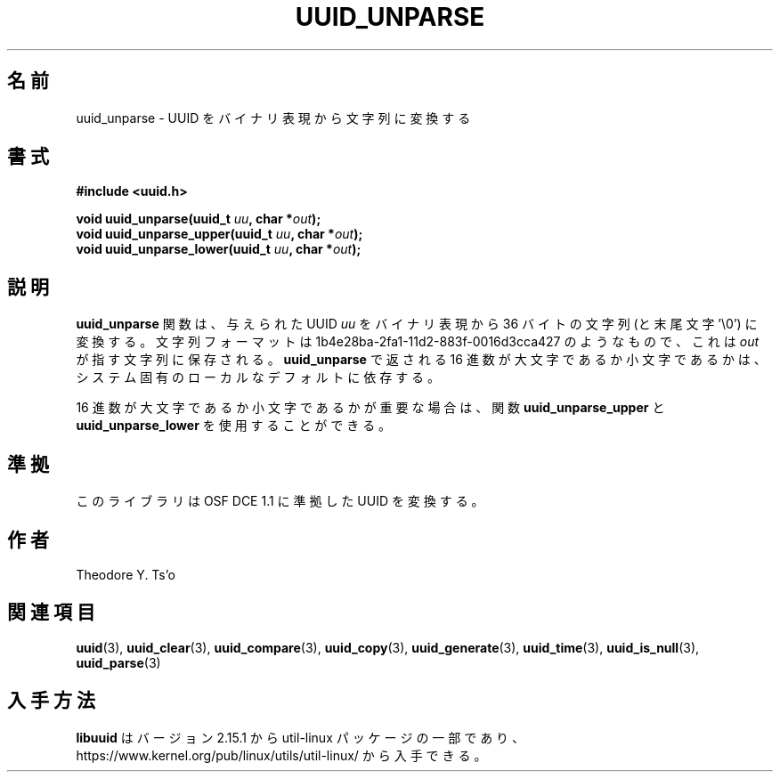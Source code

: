 .\" Copyright 1999 Andreas Dilger (adilger@enel.ucalgary.ca)
.\"
.\" %Begin-Header%
.\" Redistribution and use in source and binary forms, with or without
.\" modification, are permitted provided that the following conditions
.\" are met:
.\" 1. Redistributions of source code must retain the above copyright
.\"    notice, and the entire permission notice in its entirety,
.\"    including the disclaimer of warranties.
.\" 2. Redistributions in binary form must reproduce the above copyright
.\"    notice, this list of conditions and the following disclaimer in the
.\"    documentation and/or other materials provided with the distribution.
.\" 3. The name of the author may not be used to endorse or promote
.\"    products derived from this software without specific prior
.\"    written permission.
.\"
.\" THIS SOFTWARE IS PROVIDED ``AS IS'' AND ANY EXPRESS OR IMPLIED
.\" WARRANTIES, INCLUDING, BUT NOT LIMITED TO, THE IMPLIED WARRANTIES
.\" OF MERCHANTABILITY AND FITNESS FOR A PARTICULAR PURPOSE, ALL OF
.\" WHICH ARE HEREBY DISCLAIMED.  IN NO EVENT SHALL THE AUTHOR BE
.\" LIABLE FOR ANY DIRECT, INDIRECT, INCIDENTAL, SPECIAL, EXEMPLARY, OR
.\" CONSEQUENTIAL DAMAGES (INCLUDING, BUT NOT LIMITED TO, PROCUREMENT
.\" OF SUBSTITUTE GOODS OR SERVICES; LOSS OF USE, DATA, OR PROFITS; OR
.\" BUSINESS INTERRUPTION) HOWEVER CAUSED AND ON ANY THEORY OF
.\" LIABILITY, WHETHER IN CONTRACT, STRICT LIABILITY, OR TORT
.\" (INCLUDING NEGLIGENCE OR OTHERWISE) ARISING IN ANY WAY OUT OF THE
.\" USE OF THIS SOFTWARE, EVEN IF NOT ADVISED OF THE POSSIBILITY OF SUCH
.\" DAMAGE.
.\" %End-Header%
.\"
.\" Created  Wed Mar 10 17:42:12 1999, Andreas Dilger
.\"
.\" Japanese Version Copyright 1999 by NAKANO Takeo. All Rights Reserved.
.\" Translated Wed Oct 20 1999 by NAKANO Takeo <nakano@apm.seikei.ac.jp>
.\" Updated Tue 16 Nov 1999 by NAKANO Takeo
.\" Updated & Modified Thu May  5 01:09:52 JST 2005
.\"         by Yuichi SATO <ysato444@yahoo.co.jp>
.\" Updated & Modified Mon Jul  1 00:00:00 JST 2019
.\"         by Yuichi SATO <ysato444@ybb.ne.jp>
.\" Updated & Modified Sun May  3 08:34:29 JST 2020 by Yuichi SATO
.\" Updated & Modified Sun Jan 24 19:45:49 JST 2021 by Yuichi SATO
.\"
.TH UUID_UNPARSE 3 "May 2009" "util-linux" "Libuuid API"
.\"O .SH NAME
.SH 名前
.\"O uuid_unparse \- convert a UUID from binary representation to a string
uuid_unparse \- UUID をバイナリ表現から文字列に変換する
.\"O .SH SYNOPSIS
.SH 書式
.nf
.B #include <uuid.h>
.sp
.BI "void uuid_unparse(uuid_t " uu ", char *" out );
.BI "void uuid_unparse_upper(uuid_t " uu ", char *" out );
.BI "void uuid_unparse_lower(uuid_t " uu ", char *" out );
.fi
.\"O .SH DESCRIPTION
.SH 説明
.\"O The
.\"O .B uuid_unparse
.\"O function converts the supplied UUID
.\"O .I uu
.\"O from the binary representation into a 36-byte string (plus trailing '\e0')
.\"O of the form 1b4e28ba\-2fa1\-11d2\-883f\-0016d3cca427 and stores this
.\"O value in the character string pointed to by
.\"O .IR out .
.B uuid_unparse
関数は、与えられた UUID
.I uu
をバイナリ表現から 36 バイトの文字列 (と末尾文字 '\e0') に変換する。
文字列フォーマットは 1b4e28ba\-2fa1\-11d2\-883f\-0016d3cca427 のようなもので、
これは
.I out
が指す文字列に保存される。
.\"O The case of the hex digits returned by
.\"O .B uuid_unparse
.\"O may be upper or lower case, and is
.\"O dependent on the system-dependent local default.
.B uuid_unparse
で返される 16 進数が大文字であるか小文字であるかは、
システム固有のローカルなデフォルトに依存する。
.PP
.\"O If the case of the
.\"O hex digits is important then the functions
.\"O .B uuid_unparse_upper
.\"O and
.\"O .B uuid_unparse_lower
.\"O may be used.
16 進数が大文字であるか小文字であるかが重要な場合は、
関数
.B uuid_unparse_upper
と
.B uuid_unparse_lower
を使用することができる。
.\"O .SH CONFORMING TO
.SH 準拠
.\"O This library unparses UUIDs compatible with OSF DCE 1.1.
このライブラリは OSF DCE 1.1 に準拠した UUID を変換する。
.\"O .SH AUTHORS
.SH 作者
Theodore Y.\& Ts'o
.na
.\"O .SH SEE ALSO
.SH 関連項目
.BR uuid (3),
.BR uuid_clear (3),
.BR uuid_compare (3),
.BR uuid_copy (3),
.BR uuid_generate (3),
.BR uuid_time (3),
.BR uuid_is_null (3),
.BR uuid_parse (3)
.ad
.\"O .SH AVAILABILITY
.SH 入手方法
.\"O .B libuuid
.\"O is part of the util-linux package since version 2.15.1 and is available from
.\"O https://www.kernel.org/pub/linux/utils/util-linux/.
.B libuuid
はバージョン 2.15.1 から util-linux パッケージの一部であり、
https://www.kernel.org/pub/linux/utils/util-linux/
から入手できる。
